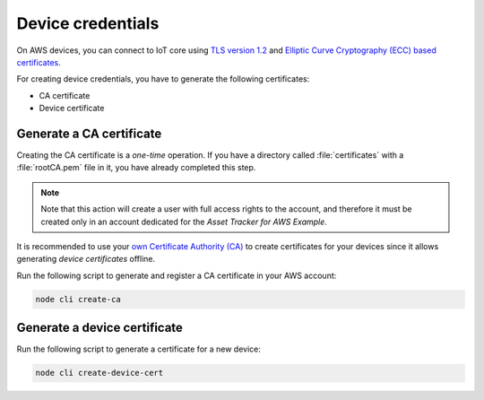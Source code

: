 .. _aws-device-credentials:

Device credentials
##################

On AWS devices, you can connect to IoT core using `TLS version 1.2 <https://docs.aws.amazon.com/iot/latest/developerguide/iot-security-identity.html>`_ and `Elliptic Curve Cryptography (ECC) based certificates <https://aws.amazon.com/blogs/iot/elliptic-curve-cryptography-and-forward-secrecy-support-in-aws-iot-3/>`_.

For creating device credentials, you have to generate the following certificates:

* CA certificate
* Device certificate

Generate a CA certificate
*************************

Creating the CA certificate is a *one-time* operation.
If you have a directory called :file:`certificates` with a :file:`rootCA.pem` file in it, you have already completed this step.

.. note::

   Note that this action will create a user with full access rights to the account, and therefore it must be created only in an account dedicated for the *Asset Tracker for AWS Example*.

It is recommended to use your `own Certificate Authority (CA) <https://docs.aws.amazon.com/iot/latest/developerguide/device-certs-your-own.html>`_ to create certificates for your devices since it allows generating *device certificates* offline.

Run the following script to generate and register a CA certificate in your AWS account:

.. code-block:: bash

    node cli create-ca

.. create_dev_cert:

Generate a device certificate
*****************************

Run the following script to generate a certificate for a new device:

.. code-block:: bash

    node cli create-device-cert
